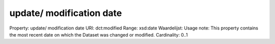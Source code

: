 update/ modification date
=========================

Property: update/ modification date
URI: dct:modified
Range: xsd:date
Waardelijst: 
Usage note: This property contains the most recent date on which the Dataset was changed or modified.
Cardinality: 0..1
